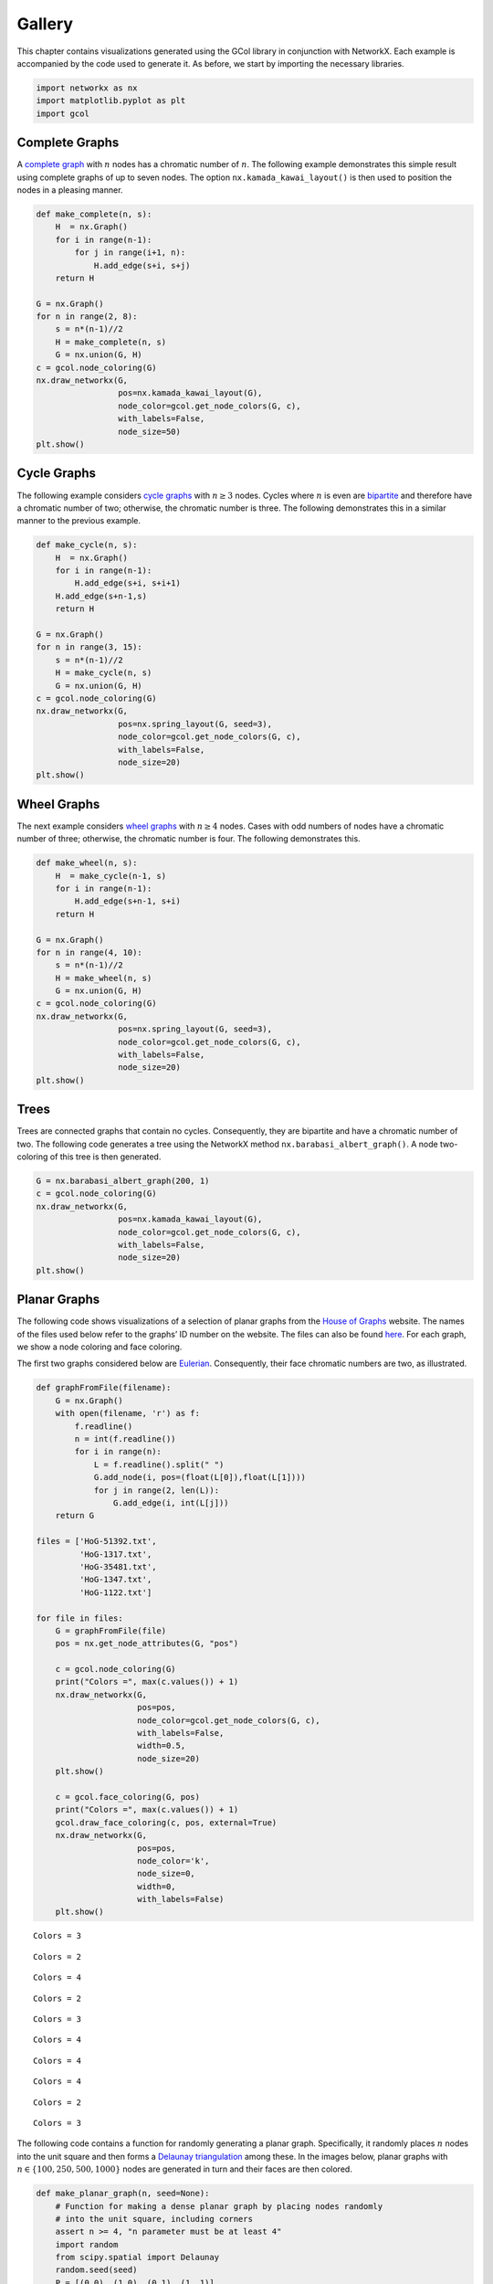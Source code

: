 Gallery
=======

This chapter contains visualizations generated using the GCol library in
conjunction with NetworkX. Each example is accompanied by the code used
to generate it. As before, we start by importing the necessary
libraries.

.. code:: ipython3

    import networkx as nx
    import matplotlib.pyplot as plt
    import gcol

Complete Graphs
---------------

A `complete graph <https://en.wikipedia.org/wiki/Complete_graph>`__ with
:math:`n` nodes has a chromatic number of :math:`n`. The following
example demonstrates this simple result using complete graphs of up to
seven nodes. The option ``nx.kamada_kawai_layout()`` is then used to
position the nodes in a pleasing manner.

.. code:: ipython3

    def make_complete(n, s):
        H  = nx.Graph()
        for i in range(n-1):
            for j in range(i+1, n):
                H.add_edge(s+i, s+j)
        return H
    
    G = nx.Graph()
    for n in range(2, 8):
        s = n*(n-1)//2
        H = make_complete(n, s)
        G = nx.union(G, H)
    c = gcol.node_coloring(G)
    nx.draw_networkx(G, 
                     pos=nx.kamada_kawai_layout(G), 
                     node_color=gcol.get_node_colors(G, c), 
                     with_labels=False, 
                     node_size=50)
    plt.show()



.. image:: output_3_0.png


Cycle Graphs
------------

The following example considers `cycle
graphs <https://en.wikipedia.org/wiki/Cycle_graph>`__ with
:math:`n\geq 3` nodes. Cycles where :math:`n` is even are
`bipartite <https://en.wikipedia.org/wiki/Bipartite_graph>`__ and
therefore have a chromatic number of two; otherwise, the chromatic
number is three. The following demonstrates this in a similar manner to
the previous example.

.. code:: ipython3

    def make_cycle(n, s):
        H  = nx.Graph()
        for i in range(n-1):
            H.add_edge(s+i, s+i+1)
        H.add_edge(s+n-1,s)        
        return H
    
    G = nx.Graph()
    for n in range(3, 15):
        s = n*(n-1)//2
        H = make_cycle(n, s)
        G = nx.union(G, H)
    c = gcol.node_coloring(G)
    nx.draw_networkx(G, 
                     pos=nx.spring_layout(G, seed=3), 
                     node_color=gcol.get_node_colors(G, c),
                     with_labels=False, 
                     node_size=20)
    plt.show()



.. image:: output_5_0.png


Wheel Graphs
------------

The next example considers `wheel
graphs <https://en.wikipedia.org/wiki/Wheel_graph>`__ with
:math:`n\geq 4` nodes. Cases with odd numbers of nodes have a chromatic
number of three; otherwise, the chromatic number is four. The following
demonstrates this.

.. code:: ipython3

    def make_wheel(n, s):
        H  = make_cycle(n-1, s)
        for i in range(n-1):
            H.add_edge(s+n-1, s+i)
        return H
    
    G = nx.Graph()
    for n in range(4, 10):
        s = n*(n-1)//2
        H = make_wheel(n, s)
        G = nx.union(G, H)
    c = gcol.node_coloring(G)
    nx.draw_networkx(G, 
                     pos=nx.spring_layout(G, seed=3),
                     node_color=gcol.get_node_colors(G, c), 
                     with_labels=False, 
                     node_size=20)
    plt.show()



.. image:: output_7_0.png


Trees
-----

Trees are connected graphs that contain no cycles. Consequently, they
are bipartite and have a chromatic number of two. The following code
generates a tree using the NetworkX method
``nx.barabasi_albert_graph()``. A node two-coloring of this tree is then
generated.

.. code:: ipython3

    G = nx.barabasi_albert_graph(200, 1)
    c = gcol.node_coloring(G)
    nx.draw_networkx(G, 
                     pos=nx.kamada_kawai_layout(G), 
                     node_color=gcol.get_node_colors(G, c), 
                     with_labels=False, 
                     node_size=20)
    plt.show()



.. image:: output_9_0.png


Planar Graphs
-------------

The following code shows visualizations of a selection of planar graphs
from the `House of Graphs <https://houseofgraphs.org/>`__ website. The
names of the files used below refer to the graphs’ ID number on the
website. The files can also be found
`here <https://github.com/Rhyd-Lewis/GCol/blob/main/docs/gallery>`__.
For each graph, we show a node coloring and face coloring.

The first two graphs considered below are
`Eulerian <https://en.wikipedia.org/wiki/Eulerian_path>`__.
Consequently, their face chromatic numbers are two, as illustrated.

.. code:: ipython3

    def graphFromFile(filename):
        G = nx.Graph()
        with open(filename, 'r') as f:
            f.readline()
            n = int(f.readline())
            for i in range(n):
                L = f.readline().split(" ")
                G.add_node(i, pos=(float(L[0]),float(L[1])))
                for j in range(2, len(L)):
                    G.add_edge(i, int(L[j]))
        return G
    
    files = ['HoG-51392.txt', 
             'HoG-1317.txt', 
             'HoG-35481.txt', 
             'HoG-1347.txt',
             'HoG-1122.txt']
            
    for file in files:
        G = graphFromFile(file)
        pos = nx.get_node_attributes(G, "pos")
    
        c = gcol.node_coloring(G)
        print("Colors =", max(c.values()) + 1)
        nx.draw_networkx(G, 
                         pos=pos, 
                         node_color=gcol.get_node_colors(G, c), 
                         with_labels=False, 
                         width=0.5,
                         node_size=20)
        plt.show()
       
        c = gcol.face_coloring(G, pos)
        print("Colors =", max(c.values()) + 1)
        gcol.draw_face_coloring(c, pos, external=True)
        nx.draw_networkx(G,
                         pos=pos,
                         node_color='k',
                         node_size=0,
                         width=0,
                         with_labels=False)
        plt.show()


.. parsed-literal::

    Colors = 3
    


.. image:: output_11_1.png


.. parsed-literal::

    Colors = 2
    


.. image:: output_11_3.png


.. parsed-literal::

    Colors = 4
    


.. image:: output_11_5.png


.. parsed-literal::

    Colors = 2
    


.. image:: output_11_7.png


.. parsed-literal::

    Colors = 3
    


.. image:: output_11_9.png


.. parsed-literal::

    Colors = 4
    


.. image:: output_11_11.png


.. parsed-literal::

    Colors = 4
    


.. image:: output_11_13.png


.. parsed-literal::

    Colors = 4
    


.. image:: output_11_15.png


.. parsed-literal::

    Colors = 2
    


.. image:: output_11_17.png


.. parsed-literal::

    Colors = 3
    


.. image:: output_11_19.png


The following code contains a function for randomly generating a planar
graph. Specifically, it randomly places :math:`n` nodes into the unit
square and then forms a `Delaunay
triangulation <https://en.wikipedia.org/wiki/Delaunay_triangulation>`__
among these. In the images below, planar graphs with
:math:`n\in\{100,250,500,1000\}` nodes are generated in turn and their
faces are then colored.

.. code:: ipython3

    def make_planar_graph(n, seed=None):
        # Function for making a dense planar graph by placing nodes randomly
        # into the unit square, including corners
        assert n >= 4, "n parameter must be at least 4"
        import random
        from scipy.spatial import Delaunay
        random.seed(seed)
        P = [(0,0), (1,0), (0,1), (1, 1)]
        for i in range(4, n):
            P.append((random.uniform(0.05,0.95), random.uniform(0.05,0.95)))
        T = Delaunay(P).simplices.copy()
        G = nx.Graph()
        for v in range(n):
            G.add_node(v, pos=(P[v][0], P[v][1]))
        for x, y, z in T:
            G.add_edges_from([(x, y), (x, z), (y, z)])
        return G
    
    for n in [100, 250, 500, 1000]:
        G = make_planar_graph(n, seed=1)
        pos = nx.get_node_attributes(G, "pos")
        c = gcol.face_coloring(G, pos)
        gcol.draw_face_coloring(c, pos, external=True)
        print("Number of nodes  =", n)
        print("Number of edges  =", G.number_of_edges())
        print("Number of faces  =", 2- n + G.number_of_edges())
        print("Number of colors =", max(c.values()) + 1)
        nx.draw_networkx(G, 
                         pos=pos, 
                         with_labels=False, 
                         node_size=3, 
                         node_color="black",
                         width=0.5)
        plt.show()


.. parsed-literal::

    Number of nodes  = 100
    Number of edges  = 293
    Number of faces  = 195
    Number of colors = 3
    


.. image:: output_13_1.png


.. parsed-literal::

    Number of nodes  = 250
    Number of edges  = 743
    Number of faces  = 495
    Number of colors = 3
    


.. image:: output_13_3.png


.. parsed-literal::

    Number of nodes  = 500
    Number of edges  = 1493
    Number of faces  = 995
    Number of colors = 3
    


.. image:: output_13_5.png


.. parsed-literal::

    Number of nodes  = 1000
    Number of edges  = 2993
    Number of faces  = 1995
    Number of colors = 3
    


.. image:: output_13_7.png


Triangulations of Images
------------------------

The next two examples consider Delaunay triangulations generated from
images. These triangulations were generated using the tool at `this
website <https://snorpey.github.io/triangulation/>`__ and correspond to
planar embeddings. The first image,
`Lincoln.txt <https://github.com/Rhyd-Lewis/GCol/blob/main/docs/gallery/Lincoln.txt>`__
is a portrait of `Abraham
Lincoln <https://en.wikipedia.org/wiki/Abraham_Lincoln>`__; the second,
`flag.txt <https://github.com/Rhyd-Lewis/GCol/blob/main/docs/gallery/flag.txt>`__,
is a picture of the `flag of
Wales <https://en.wikipedia.org/wiki/Flag_of_Wales>`__.

.. code:: ipython3

    files = ['Lincoln.txt', 'flag.txt']
            
    for file in files:
        G = graphFromFile(file)
        pos = nx.get_node_attributes(G, "pos")
        c = gcol.node_coloring(G, opt_alg=3, it_limit=100000)
        print("Colors =", max(c.values()) + 1)
        nx.draw_networkx(G, 
                         pos=pos, 
                         node_color=gcol.get_node_colors(G, c), 
                         with_labels=False, 
                         width=0.25,
                         node_size=10)
        plt.show()
        
        c = gcol.face_coloring(G, pos, opt_alg=3, it_limit=100000)
        print("Colors =", max(c.values()) + 1)
        gcol.draw_face_coloring(c, pos, external=True)
        nx.draw_networkx(G,
                         pos=pos,
                         node_color='k',
                         node_size=0,
                         width=0,
                         with_labels=False)
        plt.show()


.. parsed-literal::

    Colors = 4
    


.. image:: output_15_1.png


.. parsed-literal::

    Colors = 3
    


.. image:: output_15_3.png


.. parsed-literal::

    Colors = 4
    


.. image:: output_15_5.png


.. parsed-literal::

    Colors = 3
    


.. image:: output_15_7.png


Coloring Street Maps
--------------------

The following images show a node coloring and edge coloring of the
street map of `Cardiff,
Wales <https://en.wikipedia.org/wiki/Cardiff>`__. In these graphs, edges
correspond to street segments, and nodes correspond to intersections and
dead ends. The file used for these images,
`cardiffstreets.txt <https://github.com/Rhyd-Lewis/GCol/blob/main/docs/gallery/cardiffstreets.txt>`__,
was generated using the
`osmnx <https://osmnx.readthedocs.io/en/stable/>`__ library.

.. code:: ipython3

    G = graphFromFile('cardiffstreets.txt')
    pos = nx.get_node_attributes(G, "pos")
    c = gcol.node_coloring(G)
    print("Colors =", max(c.values()) + 1)
    nx.draw_networkx(G, 
                     pos=pos, 
                     node_color=gcol.get_node_colors(G, c), 
                     with_labels=False, 
                     width=0.5,
                     node_size=10)
    plt.show()
    
    c = gcol.edge_coloring(G)
    print("Colors =", max(c.values()) + 1)
    nx.draw_networkx(G,
                     pos=pos,
                     edge_color=gcol.get_edge_colors(G, c),
                     node_size=0,
                     width=2,
                     with_labels=False)
    plt.show()


.. parsed-literal::

    Colors = 3
    


.. image:: output_17_1.png


.. parsed-literal::

    Colors = 6
    


.. image:: output_17_3.png


